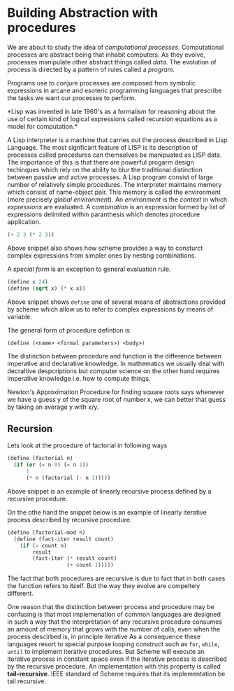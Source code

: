 * Building Abstraction with procedures
  We are about to study the idea of /computational processes/. Computational
  processes are abstract being that inhabit computers. As they evolve, processes
  manipulate other abstract things called /data/. The evolution of process is
  directed by a pattern of rules called a /program/. 

  Programs use to conjure processes are composed from symbolic expressions in
  arcane and esoteric programming languages that prescribe the tasks we want our
  processes to perform.

  *Lisp was invented in late 1960's as a formalism for reasoning about the use
   of certain kind of logical expressions called recursion equations as a model
   for computation.*

   A Lisp interpreter is a machine that carries out the process described in
   Lisp Language. The most signficant feature of LISP is its description of
   processes called procedures can themselves be manipuated as LISP data. The
   importance of this is that there are powerful progarm design techinques which
   rely on the ability to blur the traditional distinction between passive and
   active processes. A Lisp program consist of large number of relatively simple
   procedures. The interpreter maintains memory which consist of name-object
   pair. This memory is called the environment (more precisely /global
   environment/). An /environment/ is the /context/ in which /expressions/ are
   evaluated.
   A /combination/ is an expression formed by list of expressions delimited
   within paranthesis which denotes procedure application.
   
   #+BEGIN_SRC scheme
     (+ 2 3 (* 2 3))
   #+END_SRC

   Above snippet also shows how scheme provides a way to consturct complex
   expressions from simpler ones by nesting combinations.

   A /special form/ is an exception to general evaluation rule.

   #+BEGIN_SRC scheme
     (define x 24)
     (define (sqrt x) (* x x))
   #+END_SRC
   
   Above snippet shows ~define~ one of several means of abstractions provided by
   scheme which allow us to refer to complex expressions by means of variable.

   The general form of procedure defintion is

   ~(define (<name> <formal parameters>) <body>)~

   The distinction between procedure and function is the difference between
   imperative and declarative knowledge. In mathematics we usually deal with
   decraltive despcriptions but computer science on the other hand requires
   imperative knowledge i.e. how to compute things.

   Newton's Approximation Procedure for finding square roots says whenever we
   have a guess y of the square root of number x, we can better that guess by
   taking an average y with x/y.
** Recursion
   Lets look at the procedure of factorial in following ways
   
   #+begin_src scheme
     (define (factorial n)
       (if (or (= n 0) (= n 1))
           1
           (* n (factorial (- n 1)))))
   #+end_src 

   Above snippet is an example of linearly recursive process defined by a
   recursive procedure. 

   On the othe hand the snippet below is an example of linearly iterative
   process described by recursive procedure.

   #+begin_src scheme
     (define (factorial-mod n)
       (define (fact-iter result count)
         (if (> count n)
             result
             (fact-iter (* result count)
                        (+ count 1)))))
   #+end_src 

   The fact that both procedures are recursive is due to fact that in both cases
   the function refers to itself. But the way they evolve are compeltely
   different.

   One reason that the distinction between process and procedure may be
   confusing is that most implemenation of common languages are designed in such
   a way that the interpretation of any recursive procedure consumes an amount
   of memory that grows with the number of calls, even when the process
   descirbed is, in principle iterative As a consequence these languages resort
   to special purpose looping construct such as ~for~, ~while~, ~until~ to
   implement iterative procedures. But Scheme will execute an iterative
   process in constant space even if the iterative process is described by the
   recursive procedure. An implementation with this property is called
   *tail-recursive*. IEEE standard of Scheme requires that its implementation be
   tail recursive.
